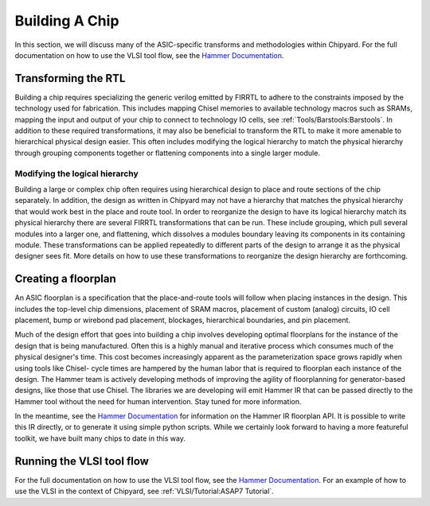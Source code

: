 .. _build-a-chip:

Building A Chip
===============

In this section, we will discuss many of the ASIC-specific transforms and methodologies within Chipyard.
For the full documentation on how to use the VLSI tool flow, see the `Hammer Documentation <https://hammer-vlsi.readthedocs.io/>`__.

Transforming the RTL
--------------------

Building a chip requires specializing the generic verilog emitted by FIRRTL to adhere to the constraints imposed by the technology used for fabrication.
This includes mapping Chisel memories to available technology macros such as SRAMs, mapping the input and output of your chip to connect to technology IO cells, see :ref:`Tools/Barstools:Barstools`.
In addition to these required transformations, it may also be beneficial to transform the RTL to make it more amenable to hierarchical physical design easier.
This often includes modifying the logical hierarchy to match the physical hierarchy through grouping components together or flattening components into a single larger module.


Modifying the logical hierarchy
~~~~~~~~~~~~~~~~~~~~~~~~~~~~~~~

Building a large or complex chip often requires using hierarchical design to place and route sections of the chip separately.
In addition, the design as written in Chipyard may not have a hierarchy that matches the physical hierarchy that would work best in the place and route tool.
In order to reorganize the design to have its logical hierarchy match its physical hierarchy there are several FIRRTL transformations that can be run.
These include grouping, which pull several modules into a larger one, and flattening, which dissolves a modules boundary leaving its components in its containing module.
These transformations can be applied repeatedly to different parts of the design to arrange it as the physical designer sees fit.
More details on how to use these transformations to reorganize the design hierarchy are forthcoming.


Creating a floorplan
--------------------

An ASIC floorplan is a specification that the place-and-route tools will follow when placing instances in the design.
This includes the top-level chip dimensions, placement of SRAM macros, placement of custom (analog) circuits, IO cell placement, bump or wirebond pad placement, blockages, hierarchical boundaries, and pin placement.

Much of the design effort that goes into building a chip involves developing optimal floorplans for the instance of the design that is being manufactured.
Often this is a highly manual and iterative process which consumes much of the physical designer's time.
This cost becomes increasingly apparent as the parameterization space grows rapidly when using tools like Chisel- cycle times are hampered by the human labor
that is required to floorplan each instance of the design.
The Hammer team is actively developing methods of improving the agility of floorplanning for generator-based designs, like those that use Chisel.
The libraries we are developing will emit Hammer IR that can be passed directly to the Hammer tool without the need for human intervention.
Stay tuned for more information.

In the meantime, see the `Hammer Documentation <https://hammer-vlsi.readthedocs.io/>`__ for information on the Hammer IR floorplan API.
It is possible to write this IR directly, or to generate it using simple python scripts.
While we certainly look forward to having a more featureful toolkit, we have built many chips to date in this way.


Running the VLSI tool flow
--------------------------

For the full documentation on how to use the VLSI tool flow, see the `Hammer Documentation <https://hammer-vlsi.readthedocs.io/>`__.
For an example of how to use the VLSI in the context of Chipyard, see :ref:`VLSI/Tutorial:ASAP7 Tutorial`.


